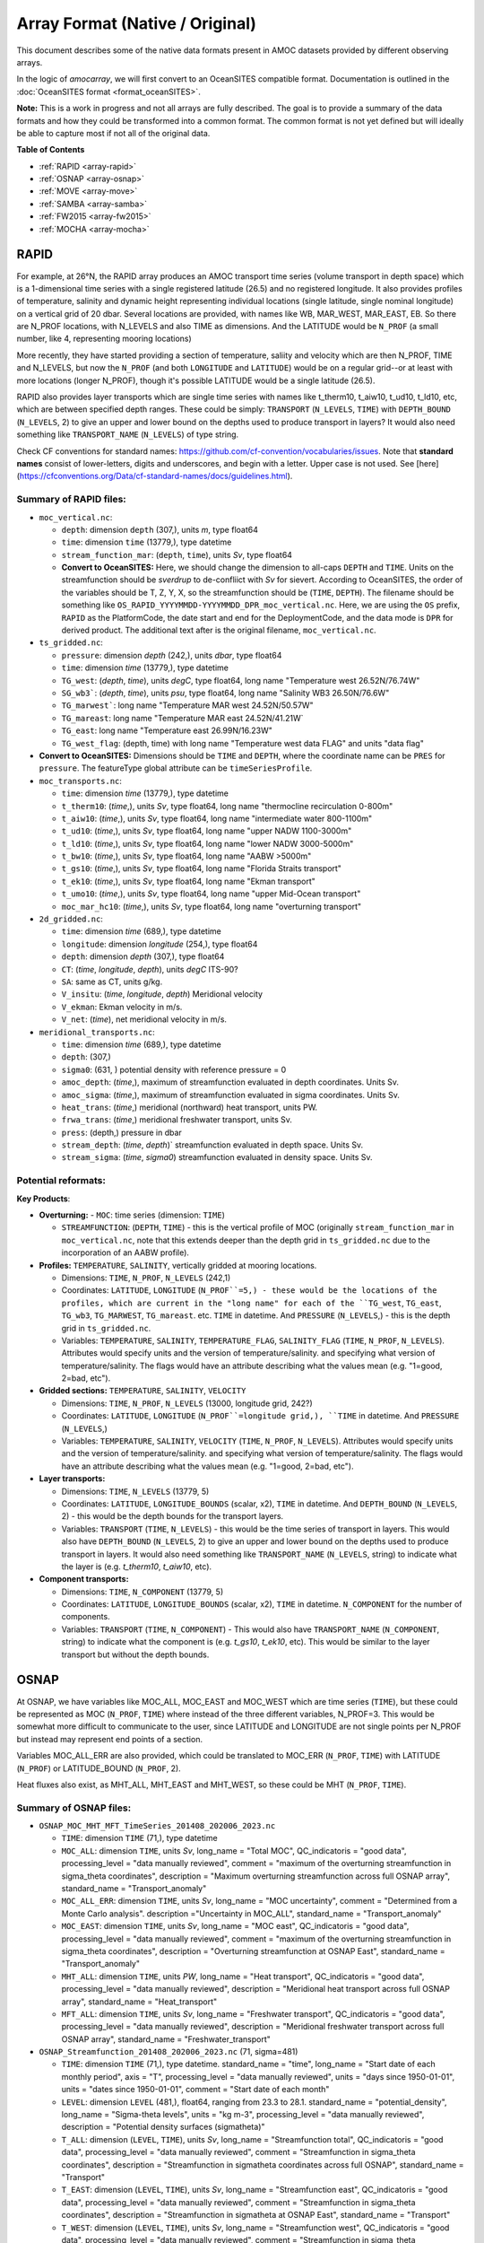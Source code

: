 Array Format (Native / Original)
=================================

This document describes some of the native data formats present in AMOC datasets provided by different observing arrays.

In the logic of `amocarray`, we will first convert to an OceanSITES compatible format.  Documentation is outlined in the :doc:`OceanSITES format <format_oceanSITES>`.

**Note:** This is a work in progress and not all arrays are fully described.  The goal is to provide a summary of the data formats and how they could be transformed into a common format.  The common format is not yet defined but will ideally be able to capture most if not all of the original data.


**Table of Contents**

- :ref:`RAPID <array-rapid>`
- :ref:`OSNAP <array-osnap>`
- :ref:`MOVE <array-move>`
- :ref:`SAMBA <array-samba>`
- :ref:`FW2015 <array-fw2015>`
- :ref:`MOCHA <array-mocha>`


.. _array-rapid:

RAPID
~~~~~

For example, at 26°N, the RAPID array produces an AMOC transport time series (volume transport in depth space) which is a 1-dimensional time series with a single registered latitude (26.5) and no registered longitude.  It also provides profiles of temperature, salinity and dynamic height representing individual locations (single latitude, single nominal longitude) on a vertical grid of 20 dbar.  Several locations are provided, with names like WB, MAR_WEST, MAR_EAST, EB.  So there are N_PROF locations, with N_LEVELS and also TIME as dimensions. And the LATITUDE would be ``N_PROF`` (a small number, like 4, representing mooring locations)

More recently, they have started providing a section of temperature, saliity and velocity which are then N_PROF, TIME and N_LEVELS, but now the ``N_PROF`` (and both ``LONGITUDE`` and ``LATITUDE``) would be on a regular grid--or at least with more locations (longer N_PROF), though it's possible LATITUDE would be a single latitude (26.5).

RAPID also provides layer transports which are single time series with names like t_therm10, t_aiw10, t_ud10, t_ld10, etc, which are between specified depth ranges.  These could be simply: ``TRANSPORT`` (``N_LEVELS``, ``TIME``) with ``DEPTH_BOUND`` (``N_LEVELS``, 2) to give an upper and lower bound on the depths used to produce transport in layers?  It would also need something like ``TRANSPORT_NAME`` (``N_LEVELS``) of type string.

Check CF conventions for standard names: https://github.com/cf-convention/vocabularies/issues.  Note that **standard names** consist of lower-letters, digits and underscores, and begin with a letter. Upper case is not used.  See [here](https://cfconventions.org/Data/cf-standard-names/docs/guidelines.html).




Summary of RAPID files:
-----------------------

- ``moc_vertical.nc``:

  - ``depth``: dimension ``depth`` (307,), units `m`, type float64

  - ``time``: dimension ``time`` (13779,), type datetime

  - ``stream_function_mar``: (``depth``, ``time``), units `Sv`, type float64

  - **Convert to OceanSITES:** Here, we should change the dimension to all-caps ``DEPTH`` and ``TIME``.  Units on the streamfunction should be `sverdrup` to de-confliict with `Sv` for sievert. According to OceanSITES, the order of the variables should be  T, Z, Y, X, so the streamfunction should be (``TIME``, ``DEPTH``).  The filename should be something like ``OS_RAPID_YYYYMMDD-YYYYMMDD_DPR_moc_vertical.nc``. Here, we are using the ``OS`` prefix, ``RAPID`` as the PlatformCode, the date start and end for the DeploymentCode, and the data mode is ``DPR`` for derived product.  The additional text after is the original filename, ``moc_vertical.nc``.


- ``ts_gridded.nc``:

  - ``pressure``: dimension `depth` (242,), units `dbar`, type float64

  - ``time``: dimension `time` (13779,), type datetime

  - ``TG_west``: (`depth`, `time`), units `degC`, type float64, long name "Temperature west 26.52N/76.74W"

  - ``SG_wb3```: (`depth`, `time`), units `psu`, type float64, long name "Salinity WB3 26.50N/76.6W"

  - ``TG_marwest```: long name "Temperature MAR west 24.52N/50.57W"

  - ``TG_mareast``: long name "Temperature MAR east 24.52N/41.21W`

  - ``TG_east``: long name "Temperature east 26.99N/16.23W"

  - ``TG_west_flag``: (depth, time) with long name "Temperature west data FLAG" and units "data flag"

- **Convert to OceanSITES:** Dimensions should be ``TIME`` and ``DEPTH``, where the coordinate name can be ``PRES`` for ``pressure``.  The featureType global attribute can be ``timeSeriesProfile``.

- ``moc_transports.nc``:

  - ``time``: dimension `time` (13779,), type datetime

  - ``t_therm10``: (`time`,), units `Sv`, type float64, long name "thermocline recirculation 0-800m"

  - ``t_aiw10``: (`time`,), units `Sv`, type float64, long name "intermediate water 800-1100m"

  - ``t_ud10``: (`time`,), units `Sv`, type float64, long name "upper NADW 1100-3000m"

  - ``t_ld10``: (`time`,), units `Sv`, type float64, long name "lower NADW 3000-5000m"

  - ``t_bw10``: (`time`,), units `Sv`, type float64, long name "AABW >5000m"

  - ``t_gs10``: (`time`,), units `Sv`, type float64, long name "Florida Straits transport"

  - ``t_ek10``: (`time`,), units `Sv`, type float64, long name "Ekman transport"

  - ``t_umo10``: (`time`,), units `Sv`, type float64, long name "upper Mid-Ocean transport"

  - ``moc_mar_hc10``: (`time`,), units `Sv`, type float64, long name "overturning transport"

- ``2d_gridded.nc``:

  - ``time``: dimension `time` (689,), type datetime

  - ``longitude``: dimension `longitude` (254,), type float64

  - ``depth``: dimension `depth` (307,), type float64

  - ``CT``: (`time`, `longitude`, `depth`), units `degC` ITS-90?

  - ``SA``: same as CT, units g/kg.

  - ``V_insitu``: (`time`, `longitude`, `depth`) Meridional velocity

  - ``V_ekman``: Ekman velocity in m/s.

  - ``V_net``: (`time`), net meridional velocity in m/s.

- ``meridional_transports.nc``:

  - ``time``: dimension `time` (689,), type datetime

  - ``depth``: (307,)

  - ``sigma0``: (631, ) potential density with reference pressure = 0

  - ``amoc_depth``: (`time`,), maximum of streamfunction evaluated in depth coordinates.  Units Sv.

  - ``amoc_sigma``: (`time`,), maximum of streamfunction evaluated in sigma coordinates.  Units Sv.

  - ``heat_trans``: (`time`,) meridional (northward) heat transport, units PW.

  - ``frwa_trans``: (`time`,) meridional freshwater transport, units Sv.

  - ``press``: (depth,) pressure in dbar

  - ``stream_depth``: (`time`, `depth`)` streamfunction evaluated in depth space. Units Sv.

  - ``stream_sigma``: (`time`, `sigma0`) streamfunction evaluated in density space. Units Sv.


Potential reformats:
--------------------


**Key Products**:

- **Overturning:**
  - ``MOC``: time series (dimension: ``TIME``)

  - ``STREAMFUNCTION``: (``DEPTH``, ``TIME``) - this is the vertical profile of MOC (originally ``stream_function_mar`` in ``moc_vertical.nc``, note that this extends deeper than the depth grid in ``ts_gridded.nc`` due to the incorporation of an AABW profile).

- **Profiles:** ``TEMPERATURE``, ``SALINITY``, vertically gridded at mooring locations.

  - Dimensions: ``TIME``, ``N_PROF``, ``N_LEVELS`` (242,1)

  - Coordinates: ``LATITUDE``, ``LONGITUDE`` (``N_PROF``=5,) - these would be the locations of the profiles, which are current in the "long name" for each of the ``TG_west``, ``TG_east``, ``TG_wb3``, ``TG_MARWEST``, ``TG_mareast``.  etc. ``TIME`` in datetime.  And ``PRESSURE`` (``N_LEVELS``,) - this is the depth grid in ``ts_gridded.nc``.

  - Variables: ``TEMPERATURE``, ``SALINITY``, ``TEMPERATURE_FLAG``, ``SALINITY_FLAG`` (``TIME``, ``N_PROF``, ``N_LEVELS``).  Attributes would specify units and the version of temperature/salinity.   and specifying what version of temperature/salinity.   The flags would have an attribute describing what the values mean (e.g. "1=good, 2=bad, etc").

- **Gridded sections:** ``TEMPERATURE``, ``SALINITY``, ``VELOCITY``

  - Dimensions: ``TIME``, ``N_PROF``, ``N_LEVELS`` (13000, longitude grid, 242?)

  - Coordinates: ``LATITUDE``, ``LONGITUDE`` (``N_PROF``=longitude grid,), ``TIME`` in datetime.  And ``PRESSURE`` (``N_LEVELS``,)

  - Variables: ``TEMPERATURE``, ``SALINITY``, ``VELOCITY`` (``TIME``, ``N_PROF``, ``N_LEVELS``).  Attributes would specify units and the version of temperature/salinity.   and specifying what version of temperature/salinity.   The flags would have an attribute describing what the values mean (e.g. "1=good, 2=bad, etc").

- **Layer transports:**

  - Dimensions: ``TIME``, ``N_LEVELS`` (13779, 5)

  - Coordinates: ``LATITUDE``, ``LONGITUDE_BOUNDS`` (scalar, x2), ``TIME`` in datetime.  And ``DEPTH_BOUND`` (``N_LEVELS``, 2) - this would be the depth bounds for the transport layers.

  - Variables: ``TRANSPORT`` (``TIME``, ``N_LEVELS``) - this would be the time series of transport in layers.  This would also have ``DEPTH_BOUND`` (``N_LEVELS``, 2) to give an upper and lower bound on the depths used to produce transport in layers.  It would also need something like ``TRANSPORT_NAME`` (``N_LEVELS``, string) to indicate what the layer is (e.g. `t_therm10`, `t_aiw10`, etc).

- **Component transports:**

  - Dimensions: ``TIME``, ``N_COMPONENT`` (13779, 5)

  - Coordinates: ``LATITUDE``, ``LONGITUDE_BOUNDS`` (scalar, x2), ``TIME`` in datetime.  ``N_COMPONENT`` for the number of components.

  - Variables: ``TRANSPORT`` (``TIME``, ``N_COMPONENT``) -  This would also have ``TRANSPORT_NAME`` (``N_COMPONENT``, string) to indicate what the component is (e.g. `t_gs10`, `t_ek10`, etc).  This would be similar to the layer transport but without the depth bounds.


.. _array-osnap:

OSNAP
~~~~~

At OSNAP, we have variables like MOC_ALL, MOC_EAST and MOC_WEST which are time series (``TIME``), but these could be represented as MOC (``N_PROF``, ``TIME``) where instead of the three different variables, N_PROF=3.  This would be somewhat more difficult to communicate to the user, since LATITUDE and LONGITUDE are not single points per N_PROF but instead may represent end points of a section.

Variables MOC_ALL_ERR are also provided, which could be translated to MOC_ERR (``N_PROF``, ``TIME``) with LATITUDE (``N_PROF``) or LATITUDE_BOUND (``N_PROF``, 2).

Heat fluxes also exist, as MHT_ALL, MHT_EAST and MHT_WEST, so these could be MHT (``N_PROF``, ``TIME``).



Summary of OSNAP files:
-----------------------

- ``OSNAP_MOC_MHT_MFT_TimeSeries_201408_202006_2023.nc``

  - ``TIME``: dimension ``TIME`` (71,), type datetime

  - ``MOC_ALL``: dimension ``TIME``, units `Sv`, long_name = "Total MOC", QC_indicatoris = "good data", processing_level = "data manually reviewed", comment = "maximum of the overturning streamfunction in sigma_theta coordinates", description = "Maximum overturning streamfunction across full OSNAP array", standard_name = "Transport_anomaly"

  - ``MOC_ALL_ERR``: dimension ``TIME``, units `Sv`, long_name = "MOC uncertainty", comment = "Determined from a Monte Carlo analysis".  description ="Uncertainty in MOC_ALL", standard_name = "Transport_anomaly"

  - ``MOC_EAST``: dimension ``TIME``, units `Sv`, long_name = "MOC east", QC_indicatoris = "good data", processing_level = "data manually reviewed", comment = "maximum of the overturning streamfunction in sigma_theta coordinates", description = "Overturning streamfunction at OSNAP East", standard_name = "Transport_anomaly"

  - ``MHT_ALL``: dimension ``TIME``, units `PW`, long_name = "Heat transport", QC_indicatoris = "good data", processing_level = "data manually reviewed", description = "Meridional heat transport across full OSNAP array", standard_name = "Heat_transport"

  - ``MFT_ALL``: dimension ``TIME``, units `Sv`, long_name = "Freshwater transport", QC_indicatoris = "good data", processing_level = "data manually reviewed", description = "Meridional freshwater transport across full OSNAP array", standard_name = "Freshwater_transport"

- ``OSNAP_Streamfunction_201408_202006_2023.nc`` (71, sigma=481)

  - ``TIME``: dimension ``TIME`` (71,), type datetime.  standard_name = "time", long_name = "Start date of each monthly period", axis = "T", processing_level = "data manually reviewed", units = "days since 1950-01-01", units = "dates since 1950-01-01", comment = "Start date of each month"

  - ``LEVEL``: dimension ``LEVEL``  (481,), float64, ranging from 23.3 to 28.1. standard_name = "potential_density", long_name = "Sigma-theta levels", units = "kg m-3", processing_level = "data manually reviewed", description = "Potential density surfaces (\sigma\theta)"

  - ``T_ALL``: dimension (``LEVEL``, ``TIME``), units `Sv`, long_name = "Streamfunction total", QC_indicatoris = "good data", processing_level = "data manually reviewed", comment = "Streamfunction in sigma_theta coordinates", description = "Streamfunction in \sigma\theta coordinates across full OSNAP", standard_name = "Transport"

  - ``T_EAST``: dimension (``LEVEL``, ``TIME``), units `Sv`, long_name = "Streamfunction east", QC_indicatoris = "good data", processing_level = "data manually reviewed", comment = "Streamfunction in sigma_theta coordinates", description = "Streamfunction in \sigma\theta at OSNAP East", standard_name = "Transport"

  - ``T_WEST``: dimension (``LEVEL``, ``TIME``), units `Sv`, long_name = "Streamfunction west", QC_indicatoris = "good data", processing_level = "data manually reviewed", comment = "Streamfunction in sigma_theta coordinates", description = "Streamfunction in \sigma\theta at OSNAP West", standard_name = "Transport"

- ``OSNAP_Gridded_201408_202006_2023.nc``  (71, depth=199, 256)

  - ``TIME``: dimension ``TIME`` (71,), type datetime.  standard_name = "time", long_name = "Start date of each monthly period", axis = "T", processing_level = "data manually reviewed", units = "days since 1950-01-01", units = "dates since 1950-01-01", comment = "Start date of each month"

  - ``LATITUDE``: dimension ``LATITUDE`` (256,), type float32, standard_name = "latitude", long_name = "Latitude", units = "degrees_north", axis = "Y", description = "Latitude in degrees"

  - ``LONGITUDE``: dimension ``LONGITUDE`` (256,), type float32, standard_name = "longitude", long_name = "Longitude", units = "degrees_east", axis = "X", description = "Longitude in degrees"

  - ``DEPTH``: dimension ``DEPTH`` (199,), type float32, ranging from 15 to 3975, standard_name = "depth", long_name = "Depth", units = "m", positive = "down", axis = "Z", description = "Depth in meters"

  - ``VELO``: dimension (``TIME``, ``DEPTH``, ``LONGITUDE``), float32, standard_name = "sea_water_velocity", long_name = "Velocity", units = "m s-1", QC_indicator = "good data", processing_level = "Data manually reviewed", description = "Cross-sectional velocity along OSNAP"

  - ``TEMP``: dimension (``TIME``, ``DEPTH``, ``LONGITUDE``), float32, standard_name = "sea_water_temperature", long_name = "Temperature", units = "degC", QC_indicator = "good data", processing_level = "Data manually reviewed", description = "In-situ temperature along OSNAP"

  - ``SAL``: dimension (``TIME``, ``DEPTH``, ``LONGITUDE``), float32, standard_name = "sea_water_practical_salinity", long_name = "Salinity", units = "psu", QC_indicator = "good data", processing_level = "Data manually reviewed", description = "Practical salinity along OSNAP"

Potential reformats:
--------------------

- **Overturning:**
  - ``MOC`` and ``MOC_ERR``: time series (dimension: ``TIME``, ``N_LOCATION``=3) where ``N_LOCATION``=3 (e.g. MOC_ALL, MOC_EAST, MOC_WEST)

  - ``STREAMFUNCTION``: (``N_LEVELS``, ``TIME``, ``N_PROF``=3) - This would be from ``OSNAP_Streamfunction_201408_202006_2023.nc``and is the overturning streamfunction in sigma-theta coordinates.

  - ``MHT`` and ``MHT_ERR``: same dimensions as ``MOC``

  - ``MFT`` and ``MFT_ERR``: same dimensions as ``MOC``

  - ``LATITUDE_BOUND``: (``N_LOCATION``, 3) - this would be the latitude bounds for the west, east and full.

  - ``LONGITUDE_BOUND``: (``N_LOCATION``, 3) - this would be the longitude bounds for the west, east and full.


- **Gridded sections:** ``TEMPERATURE``, ``SALINITY``, ``VELOCITY``

  - Dimensions: ``TIME``, ``N_PROF``, ``N_LEVELS`` (71, depth=199, longitude=256)

  - Coordinates: ``LATITUDE``, ``LONGITUDE`` (``N_PROF``=longitude grid,), ``TIME`` in datetime.  And ``DEPTH`` (``N_LEVELS``,)

  - Variables: ``TEMPERATURE``, ``SALINITY``, ``VELOCITY`` (``TIME``, ``N_PROF``, ``N_LEVELS``).  Attributes would specify units and the version of temperature/salinity.   and specifying what version of temperature/salinity.   The flags would have an attribute describing what the values mean (e.g. "1=good, 2=bad, etc").


.. _array-move:

MOVE
~~~~

MOVE provides the TRANSPORT_TOTAL which corresponds to the MOC, but also things like transport_component_internal (``TIME``,), transport_component_internal_offset (``TIME``,), and transport_component_boundary (``TIME``,).  This would be similar to RAPID's version of "interior transport" and "western boundary wedge", but it's not so clear how to make these similarly named.


Summary of MOVE files:
----------------------

- ``OS_MOVE_TRANSPORTS.nc``: time coverage 2000-01-01 to 2018-06-30

  - ``TIME``: dimension ``TIME`` (6756,), type datetime

  - ``TRANSPORT_TOTAL``: dimension ``TIME``, units `Sverdrup`, valid_min -100.0, valid_max 100.0.  long_name = "Total ocean volume transport across the MOVE line between Guadeloupe and Researcher Ridge in the depth layer defined by pressures 1200 to 4950 dbar", "standard_name" = "ocean_volume_transport_across_line".

  - ``transport_component_internal``: dimension ``TIME``, units `Sverdrup`, valid_min -100.0, valid_max 100.0.  long_name = "Internal component of ocean volume transport across the MOVE line".

  - ``transport_component_internal_offset``: dimension ``TIME``, units `Sverdrup`, valid_min -100.0, valid_max 100.0.  long_name = "Offset to be added to internal component of ocean volume transport across the MOVE line".

  - ``transport_component_boundary``: dimension ``TIME``, units `Sverdrup`, valid_min -100.0, valid_max 100.0.  long_name = "Boundary component of ocean volume transport across the MOVE line".

- **Notes**: Similar in structure to RAPID layer decomposition but naming is inconsistent between RAPID and MOVE.

Potential reformats:
--------------------

- **Overturning:**
  - ``MOC``: time series (dimension: ``TIME``)

- **Component transports:**

  - Dimensions: ``TIME``, ``N_COMPONENT`` (13779, 3)

  - Coordinates: ``LATITUDE``, ``LONGITUDE_BOUNDS`` (scalar, x2), ``TIME`` in datetime.  ``N_COMPONENT`` for the number of components.

  - Variables: ``TRANSPORT`` (``TIME``, ``N_COMPONENT``) -  This would also have ``TRANSPORT_NAME`` (``N_COMPONENT``, string) to indicate what the component is (e.g. `transport_component_internal`, `transport_component_internal_offset`, `transport_component_boundary`, etc).


.. _array-samba:

SAMBA
~~~~~

SAMBA (Upper_Abyssal_Transport_Anomalies.txt) has two main variables which are (``TIME``,), named 'upper-cell volume transport anomaly' which suggests a quantity TRANSPORT_ANOMALY (``N_LEVELS``, ``TIME``), where we would then have again a DEPTH_BOUND (``N_LEVELS``, 2).

But the other SAMBA product (MOC_TotalAnomaly_and_constituents.asc) also has a "Total MOC anomaly" (``MOC``), a "Relative (density gradient) contribution" which is like MOVE's internal or RAPID's interior.  There is a "Reference (bottom pressure gradient) contribution" which is like MOVE's offset or RAPID's compensation.  An Ekman (all have this--will need an attribute with the source of the wind fields used), and also a separate **"Western density contribution"** and **"Eastern density contribution"** which are not available in the RAPID project, and are not the same idea as the OSNAP west and OSNAP east, but could suggest an (``N_PROF``=2, ``TIME``) for west and east.

Summary of SAMBA files:
-----------------------

- ``Upper_Abyssal_Transport_Anomalies.txt`` (``TIME``=1404)

  - ``TIME``: dimension ``TIME`` (1404,), type datetime

  - ``UPPER_TRANSPORT``: dimension ``TIME``, units `Sv`, long_name = "Transport_anomaly", description ="Upper-cell volume transport anomaly (relative to record-length average of 17.3 Sv)", standard_name = "Transport_anomaly"

  - ``ABYSSAL_TRANSPORT``:  dimension ``TIME``, units `Sv`, long_name = "Transport_anomaly", description ="Abyssal-cell volume transport anomaly (relative to record-length average of 7.8 Sv)", standard_name = "Transport_anomaly"


- ``MOC_TotalAnomaly_and_constituents.asc`` (``TIME``=2964)

  - ``TIME``: dimension ``TIME`` (2964,), type datetime

  - ``MOC``: dimension ``TIME``, units `Sv`, long_name = "Transport_anomaly", description ="MOC Total Anomaly (relative to record-length average of 14.7 Sv)", standard_name = "Transport_anomaly"

  - ``RELATIVE_MOC``: dimension ``TIME``, units `Sv`, long_name = "Relative (density gradient) contribution", description ="Relative (density gradient) contribution to MOC anomaly", standard_name = "Transport_anomaly"

  - ``BAROTROPIC_MOC``: dimension ``TIME``, units `Sv`, long_name = "Transport_anomaly",  description ="Reference (bottom pressure gradient) contribution to MOC anomaly", standard_name = "Transport_anomaly"

  - ``EKMAN``: dimension ``TIME``, units `Sv`, long_name = "Transport_anomaly", description = "Ekman (wind) contribution to the MOC anomaly", standard_name = "Transport_anomaly"

  - ``WESTERN_DENSITY``: dimension ``TIME``, units `Sv`, long_name = "Transport_anomaly", description ="Western density contribution to the MOC anomaly", standard_name = "Transport_anomaly"

  - ``EASTERN_DENSITY``: dimension ``TIME``, units `Sv`, long_name = "Transport_anomaly", description ="Eastern density contribution to the MOC anomaly", standard_name = "Transport_anomaly"

  - ``WESTERN_BOT_PRESSURE``: dimension ``TIME``, units `Sv`, long_name = "Transport_anomaly", description ="Western bottom pressure contribution to the MOC anomaly", standard_name = "Transport_anomaly"

  - ``EASTERN_BOT_PRESSURE``: dimension ``TIME``, units `Sv`, long_name = "Transport_anomaly", description ="Eastern bottom pressure contribution to the MOC anomaly", standard_name = "Transport_anomaly"

Potential reformats:
--------------------

- **Overturning:**

  - ``MOC``: time series (dimension: ``TIME``)

**Note:** Check the readme to see what the relationship is between the upper, abyssal and MOC transports.


- **Component transports:**

  - Dimensions: ``TIME``, ``N_COMPONENT`` (1404, 7)

  - Coordinates: ``LATITUDE``, ``LONGITUDE_BOUNDS`` (scalar, x2), ``TIME`` in datetime.  ``N_COMPONENT`` for the number of components.

  - Variables: ``TRANSPORT`` (``TIME``, ``N_COMPONENT``) -  This would also have ``TRANSPORT_NAME`` (``N_COMPONENT``, string) to indicate what the component is (e.g. `RELATIVE_MOC`, `BAROTROPIC_MOC`, `EKMAN`, `WESTERN_DENSITY`, etc).

**Note:** It would be good to verify how these components should (or shouldn't) add up to the total transports.


.. _array-fw2015:

FW2015
~~~~~~

This is a different beast but similar to RAPID in that it has components which represent transport for different segments of the array (like Gulf Stream, Ekman and upper-mid-ocean) where these sum to produce MOC.  This is *vaguely* like OSNAP east and OSNAP west, except I don't think those sum to produce the total overturning.  And Ekman could be part of a layer transport but here is has no depth reference.  Gulf Stream has longitude bounds and a single latitude (``LATITUDE``, ``LONGITUDE_BOUND``) and limits over which the depths are represented (``DEPTH_BOUND``?) but no N_LEVELS.  It doesn't quite make sense to call the dimension N_PROF since these aren't profiles.  Maybe **N_COMPONENT**?


Summary of FW2015 files:
------------------------

- ``MOCproxy_for_figshare_v1.mat``

  - ``TIME``: dimension ``TIME`` (264,), type datetime

  - ``MOC_PROXY``: dimension ``TIME``, units `Sv`

  - ``EK``: dimension ``TIME``, units `Sv`

  - ``GS``: dimension ``TIME``, units `Sv`

  - ``UMO_PROXY``: dimension ``TIME``, units `Sv`

Potential reformats:
--------------------

- **Overturning:**

  - ``MOC``: time series (dimension: ``TIME``)

- **Component transports:**

  - Dimensions: ``TIME``, ``N_COMPONENT`` (1404, 7)

  - Coordinates: ``LATITUDE``, ``LONGITUDE_BOUNDS`` (scalar, x2), ``TIME`` in datetime.  ``N_COMPONENT`` for the number of components.

  - Variables: ``TRANSPORT`` (``TIME``, ``N_COMPONENT``) -  This would also have ``TRANSPORT_NAME`` (``N_COMPONENT``, string) to indicate what the component is (e.g. `EK`, `GS`, `LNADW`, `MOC`, `MOC_PROXY`, `UMO_GRID`, `UMO_PROXY`, `UNADW_GRID`, etc).  Note that some of these were just copies of what the RAPID time series was at the time.





.. _array-mocha:

MOCHA
~~~~~


Summary of MOCHA files:
-----------------------

The heat transports at RAPID-MOCHA are provided with N_LEVELS, TIME, and variables:

- Q_eddy

- Q_ek

- Q_fc

- Q_gyre

- Q_int.

Again, we have a situation where N_PROF isn't really appropriate.  Maybe **N_COMPONENT**?  WE should double check that things called **N_COMPONENT** then somehow sum to produce a total?  Then we would have something like MHT_COMPONENTS (``N_COMPONENT``, ``TIME``) and MHT (``TIME``)

But we also have things like:

- T_basin (``TIME``, ``N_LEVELS``)

- T_basin_mean (``N_LEVELS``)

- T_fc_fwt (``TIME``)

- V_basin (``TIME``, ``N_LEVELS``) --> is this identical to new RAPID velo sxn?

- V_basin_mean (``N_LEVELS``)

- V_fc (``TIME``, ``N_LEVELS``)


Potential reformats:
--------------------

So this might be suggested as a TEMPERATURE (``TIME``, ``N_LEVELS``) but unclear how to indicate that this is a zonal mean temperature as compared to the ones which are TEMPERATURE (``N_PROF``, ``TIME``, ``N_LEVELS``) for the full sections.


- **Heat Transport Components**:

  - `Q_eddy`, `Q_ek`, `Q_fc`, `Q_gyre`, `Q_int` → suggest ``MHT_COMPONENT`` (``N_COMPONENT``, ``TIME``)

  - Total: ``MHT`` (``TIME``)

- **Additional Variables**:

  - `T_basin`, `V_basin`, `T_fc_fwt`, etc.

  - These suggest basin-mean properties: ``TEMPERATURE`` (``TIME``, ``N_LEVELS``)

- **Note**: ``N_COMPONENT`` should indicate summable components if applicable



